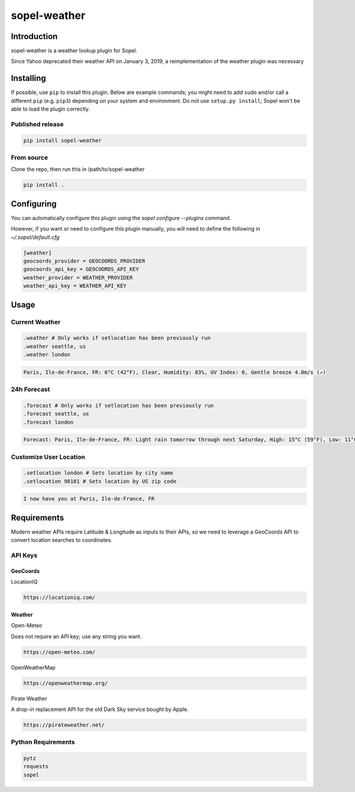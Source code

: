 ===============
 sopel-weather
===============

|version| |build| |issues| |alerts| |coverage-status| |license|

Introduction
============
sopel-weather is a weather lookup plugin for Sopel.

Since Yahoo deprecated their weather API on January 3, 2019, a reimplementation of the weather plugin was necessary 

Installing
==========

If possible, use ``pip`` to install this plugin. Below are example commands; you
might need to add ``sudo`` and/or call a different ``pip`` (e.g. ``pip3``) depending
on your system and environment. Do not use ``setup.py install``; Sopel won't be
able to load the plugin correctly.

Published release
~~~~~~~~~~~~~~~~~
.. code-block::

    pip install sopel-weather

From source
~~~~~~~~~~~
Clone the repo, then run this in /path/to/sopel-weather

.. code-block::

    pip install .

Configuring
===========
You can automatically configure this plugin using the `sopel configure --plugins` command.

However, if you want or need to configure this plugin manually, you will need to define the following in `~/.sopel/default.cfg`

.. code-block::

    [weather]
    geocoords_provider = GEOCOORDS_PROVIDER
    geocoords_api_key = GEOCOORDS_API_KEY
    weather_provider = WEATHER_PROVIDER
    weather_api_key = WEATHER_API_KEY


Usage
=====

Current Weather
~~~~~~~~~~~~~~~
.. code-block::

    .weather # Only works if setlocation has been previously run
    .weather seattle, us
    .weather london

.. code-block::

    Paris, Ile-de-France, FR: 6°C (42°F), Clear, Humidity: 83%, UV Index: 0, Gentle breeze 4.0m/s (↗)

24h Forecast
~~~~~~~~~~~~
.. code-block::

    .forecast # Only works if setlocation has been previously run
    .forecast seattle, us
    .forecast london

.. code-block::

 Forecast: Paris, Ile-de-France, FR: Light rain tomorrow through next Saturday, High: 15°C (59°F), Low: 11°C (52°F), UV Index: 2

Customize User Location
~~~~~~~~~~~~~~~~~~~~~~~
.. code-block::

    .setlocation london # Sets location by city name
    .setlocation 98101 # Sets location by US zip code

.. code-block::

    I now have you at Paris, Ile-de-France, FR

Requirements
============

Modern weather APIs require Latitude & Longitude as inputs to their APIs, so we need to leverage a GeoCoords API to convert location searches to coordinates.

API Keys
~~~~~~~~

GeoCoords
*********
LocationIQ

.. code-block::

    https://locationiq.com/

Weather
*******
Open-Meteo

Does not require an API key; use any string you want.

.. code-block::

    https://open-meteo.com/

OpenWeatherMap

.. code-block::

    https://openweathermap.org/

Pirate Weather

A drop-in replacement API for the old Dark Sky service bought by Apple.

.. code-block::

    https://pirateweather.net/

Python Requirements
~~~~~~~~~~~~~~~~~~~
.. code-block::

    pytz
    requests
    sopel

.. |version| image:: https://img.shields.io/pypi/v/sopel-weather.svg
   :target: https://pypi.python.org/pypi/sopel-weather
.. |build| image:: https://github.com/sopel-irc/sopel-weather/actions/workflows/python-tests.yml/badge.svg?branch=master
   :target: https://github.com/sopel-irc/sopel-weather/actions/workflows/python-tests.yml
.. |issues| image:: https://img.shields.io/github/issues/sopel-irc/sopel-weather.svg
   :target: https://travis-ci.com/sopel-irc/sopel-weather/issues
.. |alerts| image:: https://img.shields.io/lgtm/alerts/g/sopel-irc/sopel-weather.svg
   :target: https://lgtm.com/projects/g/sopel-irc/sopel-weather/alerts/
.. |coverage-status| image:: https://coveralls.io/repos/github/sopel-irc/sopel-weather/badge.svg?branch=master
   :target: https://coveralls.io/github/sopel-irc/sopel-weather?branch=master
.. |license| image:: https://img.shields.io/pypi/l/sopel-weather.svg
   :target: https://github.com/sopel-irc/sopel-weather/blob/master/LICENSE
